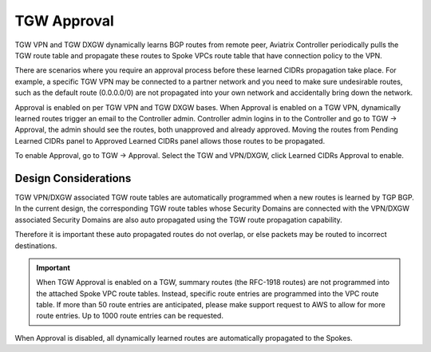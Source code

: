 .. meta::
  :description: TGW Orchestrator Overview
  :keywords: Transit Gateway, AWS Transit Gateway, AWS TGW, TGW orchestrator, Aviatrix Transit network


============================================================
TGW Approval
============================================================

TGW VPN and TGW DXGW dynamically learns BGP routes from remote peer, Aviatrix Controller periodically pulls the TGW 
route table and propagate these routes to Spoke VPCs route table that have connection policy to the VPN. 

There are scenarios where you require an approval process before these learned CIDRs propagation take place. 
For example, a specific TGW VPN may be 
connected to a partner network and you need to make sure undesirable routes, such as the default route (0.0.0.0/0) are not 
propagated into your own network and accidentally bring down the network.  

|tgw_approval|

Approval is enabled on per TGW VPN and TGW DXGW bases. When Approval is enabled on a TGW VPN, 
dynamically learned routes trigger an email to the Controller admin. Controller admin logins in to the Controller and go to
TGW -> Approval, the admin should see the routes, both unapproved and already approved. Moving the routes from  
Pending Learned CIDRs panel to Approved Learned CIDRs panel allows those routes to be propagated. 


To enable Approval, go to TGW -> Approval. Select the TGW and VPN/DXGW, click Learned CIDRs Approval to enable. 

Design Considerations
-------------------------

TGW VPN/DXGW associated TGW route tables are automatically programmed when a new routes is learned by TGP BGP. In the current design, the corresponding TGW route
tables whose Security Domains are connected with the VPN/DXGW associated Security Domains are also auto propagated using the TGW route propagation capability. 

Therefore it is important these auto propagated routes do not overlap, or else packets may be routed to incorrect destinations.

.. important::

  When TGW Approval is enabled on a TGW, summary routes (the RFC-1918 routes) are not programmed into the attached Spoke VPC route tables. Instead, specific route entries are programmed into the VPC route table. If more than 50 route entries are anticipated, please make support request to AWS to allow for more route entries. Up to 1000 route entries can be requested. 

When Approval is disabled, all dynamically learned routes are automatically propagated to the Spokes. 


.. |tgw_overview| image:: tgw_overview_media/tgw_overview.png
   :scale: 30%

.. |security_domain| image:: tgw_overview_media/security_domain.png
   :scale: 30%

.. |domain_policy_diagram| image:: tgw_overview_media/domain_policy_diagram.png
   :scale: 30%

.. |tgw_view| image:: tgw_overview_media/tgw_view.png
   :scale: 30%

.. |tgw_transit_vpc_compare| image:: tgw_overview_media/tgw_transit_vpc_compare.png
   :scale: 30%

.. |tgw_transit_orchestrator_compare| image:: tgw_overview_media/tgw_transit_orchestrator_compare.png
   :scale: 30%

.. |edge_segmentation| image:: tgw_overview_media/edge_segmentation.png
   :scale: 30%

.. |tgw_approval| image:: tgw_overview_media/tgw_approval.png
   :scale: 30%

.. disqus::
